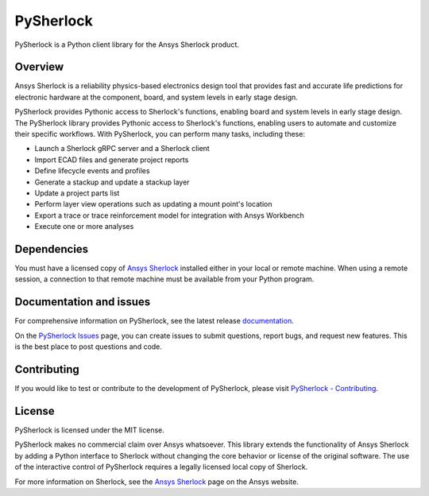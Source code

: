 PySherlock
==========
|pyansys| |python| |pypi| |GH-CI| |codecov| |MIT| |black|

.. |pyansys| image:: https://img.shields.io/badge/Py-Ansys-ffc107.svg?logo=data:image/png;base64,iVBORw0KGgoAAAANSUhEUgAAABAAAAAQCAIAAACQkWg2AAABDklEQVQ4jWNgoDfg5mD8vE7q/3bpVyskbW0sMRUwofHD7Dh5OBkZGBgW7/3W2tZpa2tLQEOyOzeEsfumlK2tbVpaGj4N6jIs1lpsDAwMJ278sveMY2BgCA0NFRISwqkhyQ1q/Nyd3zg4OBgYGNjZ2ePi4rB5loGBhZnhxTLJ/9ulv26Q4uVk1NXV/f///////69du4Zdg78lx//t0v+3S88rFISInD59GqIH2esIJ8G9O2/XVwhjzpw5EAam1xkkBJn/bJX+v1365hxxuCAfH9+3b9/+////48cPuNehNsS7cDEzMTAwMMzb+Q2u4dOnT2vWrMHu9ZtzxP9vl/69RVpCkBlZ3N7enoDXBwEAAA+YYitOilMVAAAAAElFTkSuQmCC
   :target: https://docs.pyansys.com/
   :alt: PyAnsys

.. |python| image:: https://img.shields.io/pypi/pyversions/ansys-sherlock-core?logo=pypi
   :target: https://pypi.org/project/ansys-sherlock-core/
   :alt: Python

.. |pypi| image:: https://img.shields.io/pypi/v/ansys-sherlock-core.svg?logo=python&logoColor=white
   :target: https://pypi.org/project/ansys-sherlock-core
   :alt: PyPI

.. |codecov| image:: https://codecov.io/gh/pyansys/ansys-sherlock-core/branch/main/graph/badge.svg
   :target: https://codecov.io/gh/pyansys/pysherlock
   :alt: Codecov

.. |GH-CI| image:: https://github.com/pyansys/pysherlock/actions/workflows/ci_cd.yml/badge.svg
   :target: https://github.com/pyansys/pysherlock/actions/workflows/ci_cd.yml
   :alt: GH-CI

.. |MIT| image:: https://img.shields.io/badge/License-MIT-yellow.svg
   :target: https://opensource.org/licenses/MIT
   :alt: MIT

.. |black| image:: https://img.shields.io/badge/code%20style-black-000000.svg?style=flat
   :target: https://github.com/psf/black
   :alt: Black

PySherlock is a Python client library for the Ansys Sherlock product.

.. readme_start

Overview
--------
Ansys Sherlock is a reliability physics-based electronics design tool that provides
fast and accurate life predictions for electronic hardware at the component,
board, and system levels in early stage design.

PySherlock provides Pythonic access to Sherlock's functions, enabling
board and system levels in early stage design.
The PySherlock library provides Pythonic access to Sherlock's functions, enabling
users to automate and customize their specific workflows.
With PySherlock, you can perform many tasks, including these:

* Launch a Sherlock gRPC server and a Sherlock client
* Import ECAD files and generate project reports
* Define lifecycle events and profiles
* Generate a stackup and update a stackup layer
* Update a project parts list
* Perform layer view operations such as updating a mount point's location
* Export a trace or trace reinforcement model for integration with Ansys Workbench
* Execute one or more analyses

Dependencies
------------

You must have a licensed copy of `Ansys Sherlock <https://www.ansys.com/products/structures/ansys-sherlock>`_
installed either in your local or remote machine. When using a remote session, a connection to that
remote machine must be available from your Python program.

Documentation and issues
------------------------
For comprehensive information on PySherlock, see the latest release
`documentation <https://sherlock.docs.pyansys.com/>`_.

On the `PySherlock Issues <https://github.com/pyansys/pysherlock/issues>`_ page,
you can create issues to submit questions, report bugs, and request new features.
This is the best place to post questions and code.

Contributing
------------
If you would like to test or contribute to the development of PySherlock, please visit
`PySherlock - Contributing <https://sherlock.docs.pyansys.com/version/stable/contributing.html>`_.

License
-------
PySherlock is licensed under the MIT license.

PySherlock makes no commercial claim over Ansys whatsoever. This library extends the functionality
of Ansys Sherlock by adding a Python interface to Sherlock without changing the core behavior
or license of the original software. The use of the interactive control of PySherlock requires
a legally licensed local copy of Sherlock.

For more information on Sherlock, see the `Ansys Sherlock <https://www.ansys.com/products/structures/ansys-sherlock>`_
page on the Ansys website.
